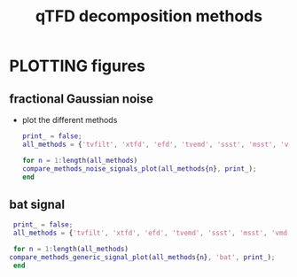 #+TITLE: qTFD decomposition methods
#
# started: 19-Nov-2021 

* PLOTTING figures
** fractional Gaussian noise
   + plot the different methods

     #+BEGIN_SRC matlab
       print_ = false;
       all_methods = {'tvfilt', 'xtfd', 'efd', 'tvemd', 'ssst', 'msst', 'vmd'};
       
       for n = 1:length(all_methods)
	   compare_methods_noise_signals_plot(all_methods{n}, print_);
       end
     #+END_SRC

** bat signal     

   #+BEGIN_SRC matlab
     print_ = false;
     all_methods = {'tvfilt', 'xtfd', 'efd', 'tvemd', 'ssst', 'msst', 'vmd'};
     
     for n = 1:length(all_methods)
	compare_methods_generic_signal_plot(all_methods{n}, 'bat', print_);
     end
   #+END_SRC
